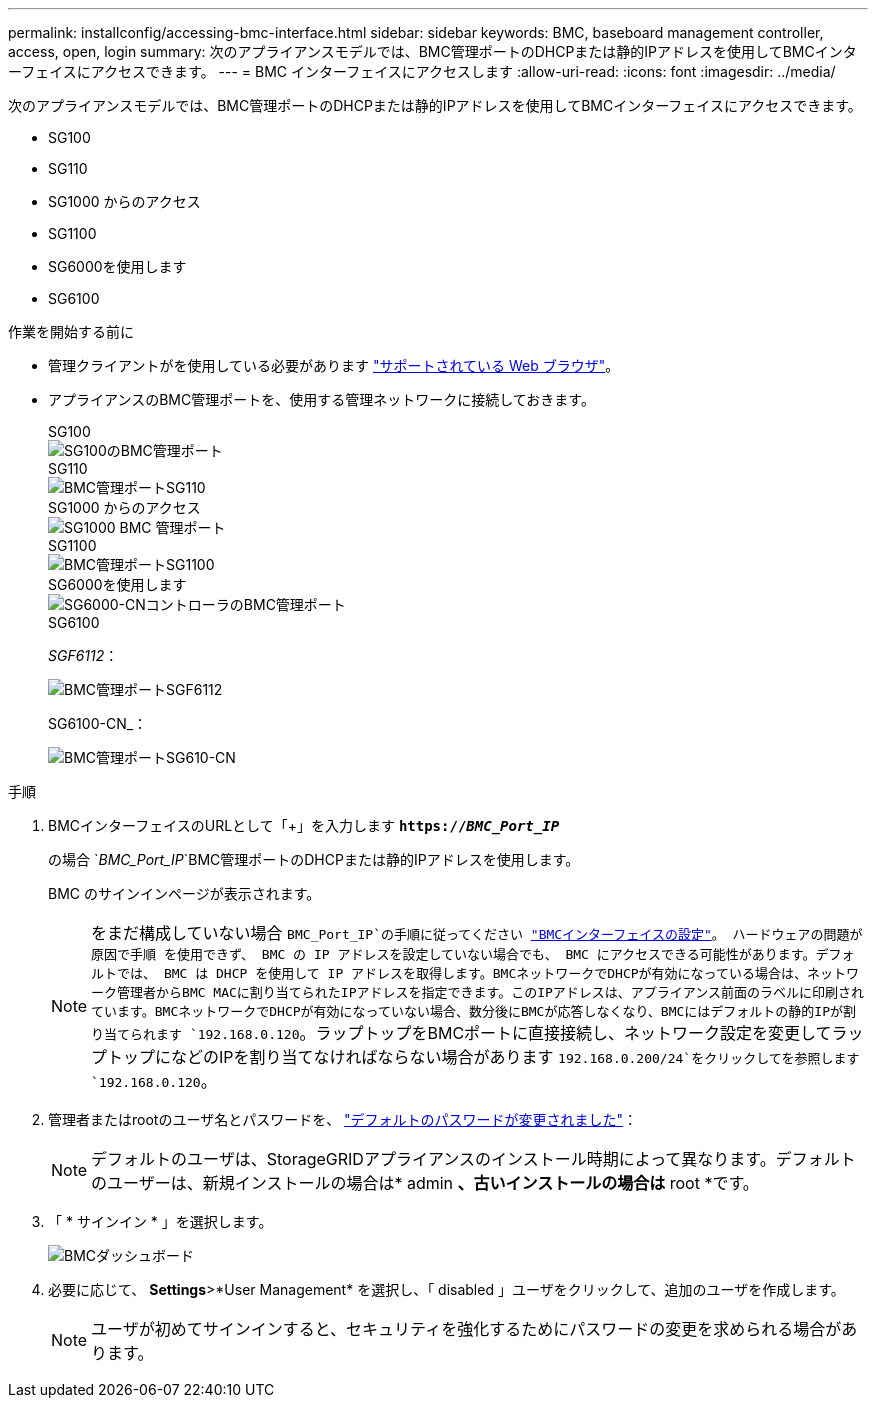 ---
permalink: installconfig/accessing-bmc-interface.html 
sidebar: sidebar 
keywords: BMC, baseboard management controller, access, open, login 
summary: 次のアプライアンスモデルでは、BMC管理ポートのDHCPまたは静的IPアドレスを使用してBMCインターフェイスにアクセスできます。  
---
= BMC インターフェイスにアクセスします
:allow-uri-read: 
:icons: font
:imagesdir: ../media/


[role="lead"]
次のアプライアンスモデルでは、BMC管理ポートのDHCPまたは静的IPアドレスを使用してBMCインターフェイスにアクセスできます。

* SG100
* SG110
* SG1000 からのアクセス
* SG1100
* SG6000を使用します
* SG6100


.作業を開始する前に
* 管理クライアントがを使用している必要があります https://docs.netapp.com/us-en/storagegrid-118/admin/web-browser-requirements.html["サポートされている Web ブラウザ"^]。
* アプライアンスのBMC管理ポートを、使用する管理ネットワークに接続しておきます。
+
[role="tabbed-block"]
====
.SG100
--
image::../media/sg100_bmc_management_port.png[SG100のBMC管理ポート]

--
.SG110
--
image::../media/sgf6112_cn_bmc_management_port.png[BMC管理ポートSG110]

--
.SG1000 からのアクセス
--
image::../media/sg1000_bmc_management_port.png[SG1000 BMC 管理ポート]

--
.SG1100
--
image::../media/sg1100_bmc_management_port.png[BMC管理ポートSG1100]

--
.SG6000を使用します
--
image::../media/sg6000_cn_bmc_management_port.gif[SG6000-CNコントローラのBMC管理ポート]

--
.SG6100
--
_SGF6112_：

image::../media/sgf6112_cn_bmc_management_port.png[BMC管理ポートSGF6112]

SG6100-CN_：

image::../media/sg6100_cn_bmc_management_port.png[BMC管理ポートSG610-CN]

--
====


.手順
. BMCインターフェイスのURLとして「+」を入力します
`*https://_BMC_Port_IP_*`
+
の場合 `_BMC_Port_IP_`BMC管理ポートのDHCPまたは静的IPアドレスを使用します。

+
BMC のサインインページが表示されます。

+

NOTE: をまだ構成していない場合 `BMC_Port_IP`の手順に従ってください link:configuring-bmc-interface.html["BMCインターフェイスの設定"]。  ハードウェアの問題が原因で手順 を使用できず、 BMC の IP アドレスを設定していない場合でも、 BMC にアクセスできる可能性があります。デフォルトでは、 BMC は DHCP を使用して IP アドレスを取得します。BMCネットワークでDHCPが有効になっている場合は、ネットワーク管理者からBMC MACに割り当てられたIPアドレスを指定できます。このIPアドレスは、アプライアンス前面のラベルに印刷されています。BMCネットワークでDHCPが有効になっていない場合、数分後にBMCが応答しなくなり、BMCにはデフォルトの静的IPが割り当てられます `192.168.0.120`。ラップトップをBMCポートに直接接続し、ネットワーク設定を変更してラップトップになどのIPを割り当てなければならない場合があります `192.168.0.200/24`をクリックしてを参照します `192.168.0.120`。

. 管理者またはrootのユーザ名とパスワードを、 link:changing-root-password-for-bmc-interface.html["デフォルトのパスワードが変更されました"]：
+

NOTE: デフォルトのユーザは、StorageGRIDアプライアンスのインストール時期によって異なります。デフォルトのユーザーは、新規インストールの場合は* admin *、古いインストールの場合は* root *です。

. 「 * サインイン * 」を選択します。
+
image::../media/bmc_dashboard.gif[BMCダッシュボード]

. 必要に応じて、 *Settings*>*User Management* を選択し、「 disabled 」ユーザをクリックして、追加のユーザを作成します。
+

NOTE: ユーザが初めてサインインすると、セキュリティを強化するためにパスワードの変更を求められる場合があります。


